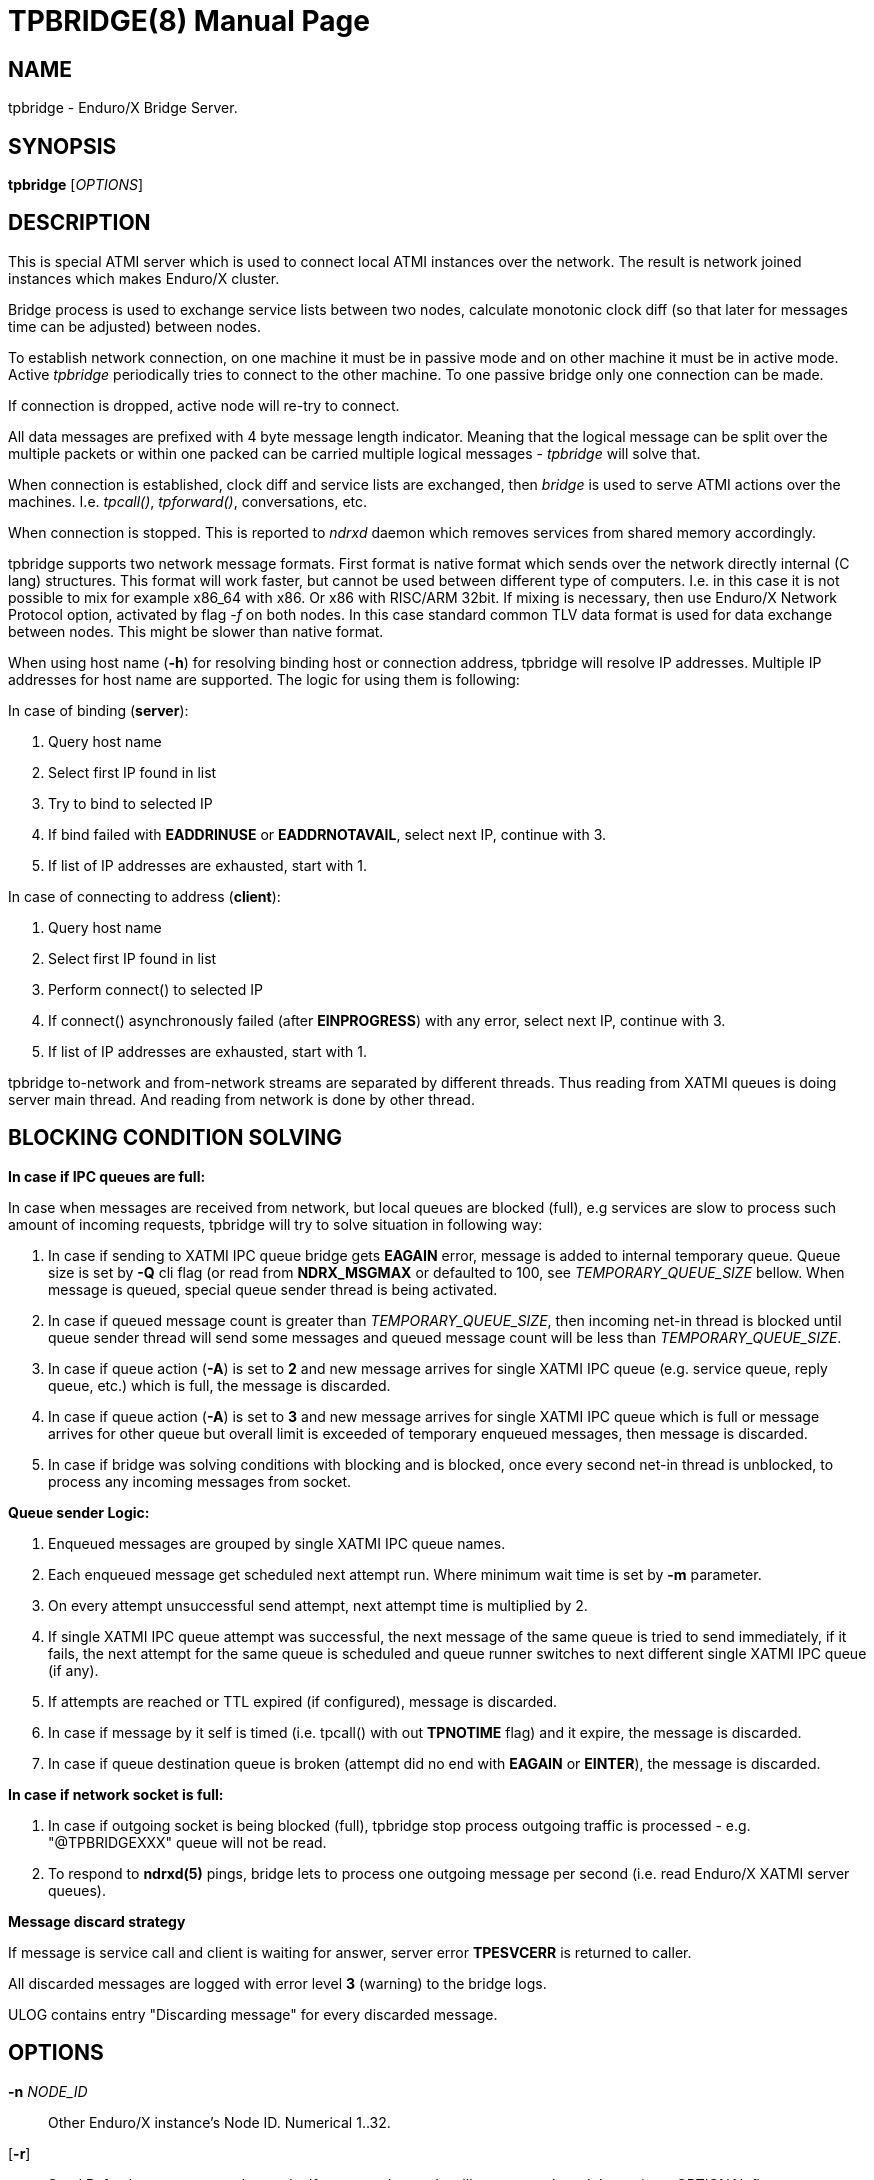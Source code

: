 TPBRIDGE(8)
===========
:doctype: manpage


NAME
----
tpbridge - Enduro/X Bridge Server.


SYNOPSIS
--------
*tpbridge* ['OPTIONS']


DESCRIPTION
-----------
This is special ATMI server which is used to connect local ATMI instances
over the network. The result is network joined instances which makes
Enduro/X cluster.

Bridge process is used to exchange service lists between two nodes,
calculate monotonic clock diff (so that later for messages time can
be adjusted) between nodes.

To establish network connection, on one machine it must be in passive mode
and on other machine it must be in active mode. Active 'tpbridge' periodically
tries to connect to the other machine. To one passive bridge only one
connection can be made.

If connection is dropped, active node will re-try to connect.

All data messages are prefixed with 4 byte message length indicator.
Meaning that the logical message can be split over the multiple packets or
within one packed can be carried multiple logical messages - 'tpbridge' will
solve that.

When connection is established, clock diff and service lists are exchanged,
then 'bridge' is used to serve ATMI actions over the machines. I.e. 'tpcall()',
'tpforward()', conversations, etc.

When connection is stopped. This is reported to 'ndrxd' daemon which
removes services from shared memory accordingly.

tpbridge supports two network message formats. First format is native format
which sends over the network directly internal (C lang) structures. This format
will work faster, but cannot be used between different type of computers.
I.e. in this case it is not possible to mix for example x86_64 with x86. Or
x86 with RISC/ARM 32bit.
If mixing is necessary, then use Enduro/X Network Protocol option, activated by
flag '-f' on both nodes. In this case standard common TLV data format is used
for data exchange between nodes. This might be slower than native format.

When using host name (*-h*) for resolving binding host or connection address,
tpbridge will resolve IP addresses. Multiple IP addresses for host name are
supported. The logic for using them is following:

In case of binding (*server*):

1. Query host name

2. Select first IP found in list

3. Try to bind to selected IP

4. If bind failed with *EADDRINUSE* or *EADDRNOTAVAIL*, select next IP, continue with 3.

5. If list of IP addresses are exhausted,  start with 1.

In case of connecting to address (*client*):

1. Query host name

2. Select first IP found in list

3. Perform connect() to selected IP

4. If connect() asynchronously failed (after *EINPROGRESS*) with any error, 
select next IP, continue with 3.

5. If list of IP addresses are exhausted, start with 1.


tpbridge to-network and from-network streams are separated by different threads.
Thus reading from XATMI queues is doing server main thread. And reading from
network is done by other thread.

BLOCKING CONDITION SOLVING
--------------------------

*In case if IPC queues are full:*

In case when messages are received from network, but local queues are blocked (full), e.g
services are slow to process such amount of incoming requests, tpbridge will try
to solve situation in following way:

1. In case if sending to XATMI IPC queue bridge gets *EAGAIN* error, message is
added to internal temporary queue. Queue size is set by *-Q* cli flag (or read
from *NDRX_MSGMAX* or defaulted to 100, see 'TEMPORARY_QUEUE_SIZE' bellow. 
When message is queued, special queue sender thread is being activated.

2. In case if queued message count is greater than 
'TEMPORARY_QUEUE_SIZE', then incoming net-in thread is blocked until 
queue sender thread will send some messages and queued message count will be less than 
'TEMPORARY_QUEUE_SIZE'.

3. In case if queue action (*-A*) is set to *2* and new message arrives for 
single XATMI IPC queue (e.g. service queue, reply queue, etc.) which is full, 
the message is discarded.

4. In case if queue action (*-A*) is set to *3* and new message arrives for 
single XATMI IPC queue which is full or message arrives for other queue 
but overall limit is exceeded of temporary enqueued messages, 
then message is discarded.

5. In case if bridge was solving conditions with blocking and is blocked,
once every second net-in thread is unblocked, to process 
any incoming messages from socket. 

*Queue sender Logic:*

1. Enqueued messages are grouped by single XATMI IPC queue names.

2. Each enqueued message get scheduled next attempt run. Where minimum wait
time is set by *-m* parameter.

3. On every attempt unsuccessful send attempt, next attempt time is multiplied by 2.

4. If single XATMI IPC queue attempt was successful, the next message of the
same queue is tried to send immediately, if it fails, the next attempt for the 
same queue is scheduled and queue runner switches to next different single XATMI
IPC queue (if any).

5. If attempts are reached or TTL expired (if configured), message is discarded. 

6. In case if message by it self is timed (i.e. tpcall() with out *TPNOTIME* flag)
and it expire, the message is discarded.

7. In case if queue destination queue is broken (attempt did no end with *EAGAIN* or
*EINTER*), the message is discarded.


*In case if network socket is full:*

1. In case if outgoing socket is being blocked (full), tpbridge stop process 
outgoing traffic is processed - e.g. "@TPBRIDGEXXX" queue will not be read.

2. To respond to *ndrxd(5)* pings, bridge lets to process 
one outgoing message per second (i.e. read Enduro/X XATMI server queues).


*Message discard strategy*

If message is service call and client is waiting for answer, server 
error *TPESVCERR* is returned to caller.

All discarded messages are logged with error level *3* (warning) to the bridge
logs. 

ULOG contains entry "Discarding message" for every discarded message.


OPTIONS
-------
*-n* 'NODE_ID'::
Other Enduro/X instance's Node ID. Numerical 1..32.

[*-r*]::
Send Refresh messages to other node. If not set, other node will
not see our's node's services. OPTIONAL flag.

*-t* 'MODE'::
'MODE' can be 'P' for passive/TCPIP server mode, any other (e.g. 'A')
will be client mode.

*-i* 'IP_ADDRESS'::
In Active mode it is IP address to connect to. In passive mode it is
binding/listen address.

*-h* 'HOST_NAME'::
Binding/connection IP Address may be resolved from host name set in -h parameter.
Host name is resolved by OS, DNS queries, etc. *tpbridge* shall be started with 
*-i* or with *-h*, if both flags will be set, error will be generated.

*-6*::
If set, then IPv6 addresses will be used. By default *tpbridge* operates with
*IPv4* addresses.

*-p* 'PORT_NUMBER'::
In active mode 'PORT_NUMBER' is port to connect to. In passive mode it is
port on which to listen for connection.

*-T* 'TIME_OUT_SEC'::
Parameter indicates time-out value for packet receive in seconds. This is
socket option. Receive is initiate when it either there is poll even on socket
or incomplete logical message is received and then next 'recv()' is called.
If the message part is not received in time, then socket is closed and connection
is restarted. This parameter also is used in case if target socket to which msg
is being sent is full for this given time period. If msg is not fully sent
and time out is reached, the connection is restarted, outgoing msg is being dropped.

[*-b* 'BACKLOG_NR']::
Number of backlog entries. This is server's (passive mode) connection queue, before
server accepts connection. OPTIONAL parameter. Default value is 100. But
could be set to something like 5.

[*-c* 'CONNECTION_CHECK_SEC']::
Connection check interval in seconds. OPTIONAL parameter. Default value 5.

[*-z* 'PERIODIC_ZERO_SEND_SEC']::
Interval in seconds between which zero length message is wrote to socket.
This is useful to keep the connection option over the firewalls, etc.
OPTIONAL parameter. Default value 0 (Do not send).

[*-a* 'INCOMING_RECV_ACTIVITY_SEC']::
If set, then this is maximum time into which some packet from network must be
received. If no receive activity on socket is done, the connection is reset.
The *0* value disables this functionality. The default value is '-z'
multiplied by 2. Note that checks are performed with '-c' interval.
intervals. Usually this is used with '-z', so that it is guaranteed that during
that there will be any traffic.

[*-f*]::
Use 'Enduro/X Standard Network TLV Protocol' instead of native data structures
for sending data over the network. This also ensure some backwards compatibility
between Enduro/X versions. But cases for backwards compatibility must be checked
individually.

[*-P* 'THREAD_POOL_SIZE']::
This is number of worker threads for sending and receiving messages
for/to network. 50% of the threads are used for upload and other 50% are
used for network download. Thus number is divided by 2 and two thread pools
are created. If divided value is less than 1, then default is used.
The default size is *4*.

[*-R* 'QUEUE_RETRIES']::
Number of attempts to send message to local queue, if on pervious attempt queue
was full. The first attempt is done in real time, any further (if this flag allows)
are performed with calculated frequency of: nr_messages_failed_to_send - nr_messages_sent
in milliseconds. Default value is *999999*. To disable temporary queue, set value
to *0*.

[*-A* 'TEMPORARY_QUEUE_ACTION']::
This value indicates the action how tpbridge shall process the cases when temporary
queue space for unsent / blocking messages are full. Values are following:
value *1* - if global temp queue is full (*-Q* param) - block the 
bridge / stop incoming traffic, if single XATMI IPC queue is full (*-q*) - 
ignore the condition (i.e. let to fill till the *-Q* limit). Value *2* - if 
global temp queue full - block, if single XATMI IPC queue is full - 
discarded the message. Value *3* - if global temp queue is full - discarded the message, 
if single XATMI IPC queue is full - discarded the message. Default is *1*.

[*-Q* 'TEMPORARY_QUEUE_SIZE']::
This is number of messages that tpbridge can accumulate in case if message is
received from network and destination queue is full (e.g. service call queue, reply queue, etc).
If this parameter is not set, then value uses *NDRX_MSGMAX* environment variable setting.
If env variable is not available, then value is defaulted to *100*. The value
of temporary queue size is preferred (and not string) as due to parallel processing
conditions, the number of messages in queue might go over this number until
the bridge is locked.

[*-q* 'TEMPORARY_QUEUE_SIZE_DEST']::
This is max number of messages tpbridge can accumulate 
for single XATMI IPC queue which is full/blocking. 
This parameter is used in case if queue action (-A) is configure to drop messages, 
if single XATMI IPC queue temporary space is full.

[*-L* 'TEMPORARY_QUEUE_TTL']::
This is number of milliseconds for messages to live in temporary queue. Default
value is *NDRX_TOUT* env setting converted to millisecond.

[*-m* 'TEMPORARY_QUEUE_MINSLEEP']::
This is minimum number milliseconds to wait after which schedule next attempt
of message sending to the XATMI IPC queue. The default is *40*.

[*-M* 'TEMPORARY_QUEUE_MAXSLEEP']::
This is maximum number milliseconds to wait after which schedule next attempt
of message sending to the XATMI IPC queue. The default is *150*.

[*-B* 'THREADPOOL_BUFFER_SIZE']::
This is number of messages that either net-out or net-in threads can accumulate
to corresponding thread job queue. Higher the number, will mean tpbridge will
start to collect some unprocessed messages, but better would be the pipeline
for incoming/outgoing main threads and the thread pool workers. The default
value is half of the 'THREAD_POOL_SIZE'.

EXIT STATUS
-----------
*0*::
Success

*1*::
Failure

BUGS
----
Report bugs to support@mavimax.com

SEE ALSO
--------
*ex_env(5)* *ndrxconfig.xml(5)* *xadmin(8)* *ndrxd(8)*

COPYING
-------
(C) Mavimax, Ltd

